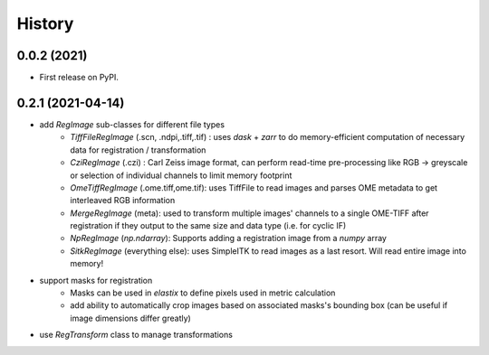 =======
History
=======

0.0.2 (2021)
------------------

* First release on PyPI.

0.2.1 (2021-04-14)
------------------

* add `RegImage` sub-classes for different file types
	- `TiffFileRegImage` (.scn, .ndpi,.tiff,.tif) : uses `dask` + `zarr` to do memory-efficient computation of necessary data for registration / transformation
	- `CziRegImage` (.czi) : Carl Zeiss image format, can perform read-time pre-processing like RGB -> greyscale or selection of individual channels to limit memory footprint
	- `OmeTiffRegImage` (.ome.tiff,ome.tif): uses TiffFile to read images and parses OME metadata to get interleaved RGB information
	- `MergeRegImage` (meta): used to transform multiple images' channels to a single OME-TIFF after registration if they output to the same size and data type (i.e. for cyclic IF)
	- `NpRegImage` (`np.ndarray`): Supports adding a registration image from a `numpy` array
	- `SitkRegImage` (everything else): uses SimpleITK to read images as a last resort. Will read entire image into memory!

* support masks for registration
	- Masks can be used in `elastix` to define pixels used in metric calculation
	- add ability to automatically crop images based on associated masks's bounding box (can be useful if image dimensions differ greatly)

* use `RegTransform` class to manage transformations
